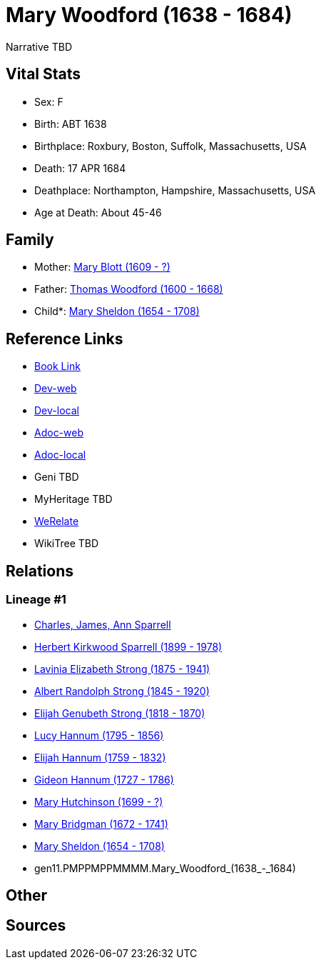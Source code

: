 = Mary Woodford (1638 - 1684)

Narrative TBD


== Vital Stats


* Sex: F
* Birth: ABT 1638
* Birthplace: Roxbury, Boston, Suffolk, Massachusetts, USA
* Death: 17 APR 1684
* Deathplace: Northampton, Hampshire, Massachusetts, USA
* Age at Death: About 45-46


== Family
* Mother: https://github.com/sparrell/cfs_ancestors/blob/main/Vol_02_Ships/V2_C5_Ancestors/V2_C5_G12/gen12.PMPPMPPMMMMM.Mary_Blott.adoc[Mary Blott (1609 - ?)]

* Father: https://github.com/sparrell/cfs_ancestors/blob/main/Vol_02_Ships/V2_C5_Ancestors/V2_C5_G12/gen12.PMPPMPPMMMMP.Thomas_Woodford.adoc[Thomas Woodford (1600 - 1668)]

* Child*: https://github.com/sparrell/cfs_ancestors/blob/main/Vol_02_Ships/V2_C5_Ancestors/V2_C5_G10/gen10.PMPPMPPMMM.Mary_Sheldon.adoc[Mary Sheldon (1654 - 1708)]


== Reference Links
* https://github.com/sparrell/cfs_ancestors/blob/main/Vol_02_Ships/V2_C5_Ancestors/V2_C5_G11/gen11.PMPPMPPMMMM.Mary_Woodford.adoc[Book Link]
* https://cfsjksas.gigalixirapp.com/person?p=p0363[Dev-web]
* https://localhost:4000/person?p=p0363[Dev-local]
* https://cfsjksas.gigalixirapp.com/adoc?p=p0363[Adoc-web]
* https://localhost:4000/adoc?p=p0363[Adoc-local]
* Geni TBD
* MyHeritage TBD
* https://www.werelate.org/wiki/Person:Mary_Woodford_%281%29[WeRelate]
* WikiTree TBD

== Relations
=== Lineage #1
* https://github.com/spoarrell/cfs_ancestors/tree/main/Vol_02_Ships/V2_C1_Principals/0_intro_principals.adoc[Charles, James, Ann Sparrell]
* https://github.com/sparrell/cfs_ancestors/blob/main/Vol_02_Ships/V2_C5_Ancestors/V2_C5_G1/gen1.P.Herbert_Kirkwood_Sparrell.adoc[Herbert Kirkwood Sparrell (1899 - 1978)]
* https://github.com/sparrell/cfs_ancestors/blob/main/Vol_02_Ships/V2_C5_Ancestors/V2_C5_G2/gen2.PM.Lavinia_Elizabeth_Strong.adoc[Lavinia Elizabeth Strong (1875 - 1941)]
* https://github.com/sparrell/cfs_ancestors/blob/main/Vol_02_Ships/V2_C5_Ancestors/V2_C5_G3/gen3.PMP.Albert_Randolph_Strong.adoc[Albert Randolph Strong (1845 - 1920)]
* https://github.com/sparrell/cfs_ancestors/blob/main/Vol_02_Ships/V2_C5_Ancestors/V2_C5_G4/gen4.PMPP.Elijah_Genubeth_Strong.adoc[Elijah Genubeth Strong (1818 - 1870)]
* https://github.com/sparrell/cfs_ancestors/blob/main/Vol_02_Ships/V2_C5_Ancestors/V2_C5_G5/gen5.PMPPM.Lucy_Hannum.adoc[Lucy Hannum (1795 - 1856)]
* https://github.com/sparrell/cfs_ancestors/blob/main/Vol_02_Ships/V2_C5_Ancestors/V2_C5_G6/gen6.PMPPMP.Elijah_Hannum.adoc[Elijah Hannum (1759 - 1832)]
* https://github.com/sparrell/cfs_ancestors/blob/main/Vol_02_Ships/V2_C5_Ancestors/V2_C5_G7/gen7.PMPPMPP.Gideon_Hannum.adoc[Gideon Hannum (1727 - 1786)]
* https://github.com/sparrell/cfs_ancestors/blob/main/Vol_02_Ships/V2_C5_Ancestors/V2_C5_G8/gen8.PMPPMPPM.Mary_Hutchinson.adoc[Mary Hutchinson (1699 - ?)]
* https://github.com/sparrell/cfs_ancestors/blob/main/Vol_02_Ships/V2_C5_Ancestors/V2_C5_G9/gen9.PMPPMPPMM.Mary_Bridgman.adoc[Mary Bridgman (1672 - 1741)]
* https://github.com/sparrell/cfs_ancestors/blob/main/Vol_02_Ships/V2_C5_Ancestors/V2_C5_G10/gen10.PMPPMPPMMM.Mary_Sheldon.adoc[Mary Sheldon (1654 - 1708)]
* gen11.PMPPMPPMMMM.Mary_Woodford_(1638_-_1684)


== Other

== Sources

